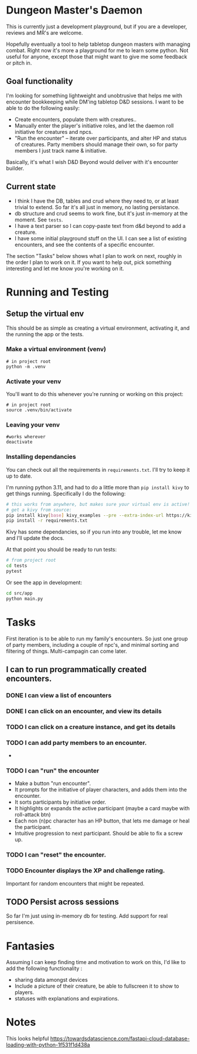 * Dungeon Master's Daemon

This is currently just a development playground, but if you are a developer, reviews and MR's are welcome.

Hopefully eventually a tool to help tabletop dungeon masters with managing combat.  Right now it's more a playground for me to learn some python.  Not useful for anyone, except those that might want to give me some feedback or pitch in.

** Goal functionality
I'm looking for something lightweight and unobtrusive that helps me with encounter bookkeeping while DM'ing tabletop D&D sessions.    I want to be able to do the following easily:

   - Create  encounters, populate them with creatures..
   - Manually enter the player's initiative roles, and let the daemon roll initiative for creatures and npcs.
   - "Run the encounter" -- iterate over participants, and alter HP and status of creatures.  Party members should manage their own, so for party members I just track name & initiative.

Basically, it's what I wish D&D Beyond would deliver with it's encounter builder.

** Current state

- I think I have the DB, tables and crud where they need to, or at least trivial to extend.  So far it's all just in memory, no lasting persistance.
- db structure and crud seems to work fine, but  it's just in-memory at the moment.  See ~tests~.
- I  have a text parser so I can copy-paste text from d&d beyond to add a creature.
- I have some initial playground stuff on the UI.  I can see a list of existing encounters, and see the contents of a specific encounter.


  The section "Tasks" below shows what I plan to work on next, roughly in the order I plan to work on it.  If you want to help out, pick something interesting and let me know you're working on it.
* Running and Testing
** Setup the virtual env
This should be as simple as  creating a virtual environment, activating it, and the running the app or the tests.
*** Make a virtual environment (venv)

#+begin_src shell
# in project root
python -m .venv
#+end_src

*** Activate your venv
You'll want to do this whenever you're running or working on this project:
#+begin_src shell
# in project root
source .venv/bin/activate
#+end_src

*** Leaving your venv
#+begin_src shell
#works wherever
deactivate
#+end_src

*** Installing dependancies
You can check out all the requirements in ~requirements.txt~.  I'll try to keep it up to date.

 I'm running python 3.11, and had to do a little more than ~pip install kivy~ to get things running.   Specifically I do the following:

#+begin_src bash
# this works from anywhere, but makes sure your virtual env is active!
# get a kivy from source:
pip install kivy[base] kivy_examples --pre --extra-index-url https://kivy.org/downloads/simple/
pip install -r requirements.txt
#+end_src

Kivy has some dependancies, so if you run into any trouble, let me know and I'll update the docs.

At that point you should be ready to run tests:

#+begin_src bash
# from project root
cd tests
pytest
#+end_src

Or see the app in development:
#+begin_src bash
cd src/app
python main.py
#+end_src


* Tasks
First iteration is to be able to run my family's encounters.  So just one group of party members, including a couple of npc's, and minimal sorting and filtering of things.   Multi-campagin can come later.
** I can  to run programmatically created encounters.
*** DONE I can view a list of encounters
CLOSED: [2023-03-20 Mon 10:25]
*** DONE I can click on an encounter, and view its details
CLOSED: [2023-03-24 Fri 17:02]
*** TODO I can click on a creature instance, and get its details
*** TODO I can add party members to an encounter.
-
*** TODO I can "run" the encounter
- Make a button "run encounter".
- It prompts for the initiative of player characters, and adds them into the encounter.
- It sorts participants by initiative order.
- It highlights or expands the active participant (maybe a card maybe with roll-attack btn)
- Each non (n)pc character has an HP button, that lets me damage or heal the participant.
- Intuitive progression to next participant.   Should be able to fix a screw up.
*** TODO I can "reset" the encounter.
*** TODO Encounter displays the XP and challenge rating.
Important for random encounters that might be repeated.
** TODO Persist across sessions
So far I'm just using in-memory db for testing.  Add support for real persisence.
* Fantasies
Assuming I can keep finding time and motivation to work on this, I'd like to  add the following functionality :
  - sharing data amongst devices
  - Include a picture of their creature, be able to fullscreen it to show to players.
  - statuses with explanations and expirations.
* Notes

This looks helpful https://towardsdatascience.com/fastapi-cloud-database-loading-with-python-1f531f1d438a
